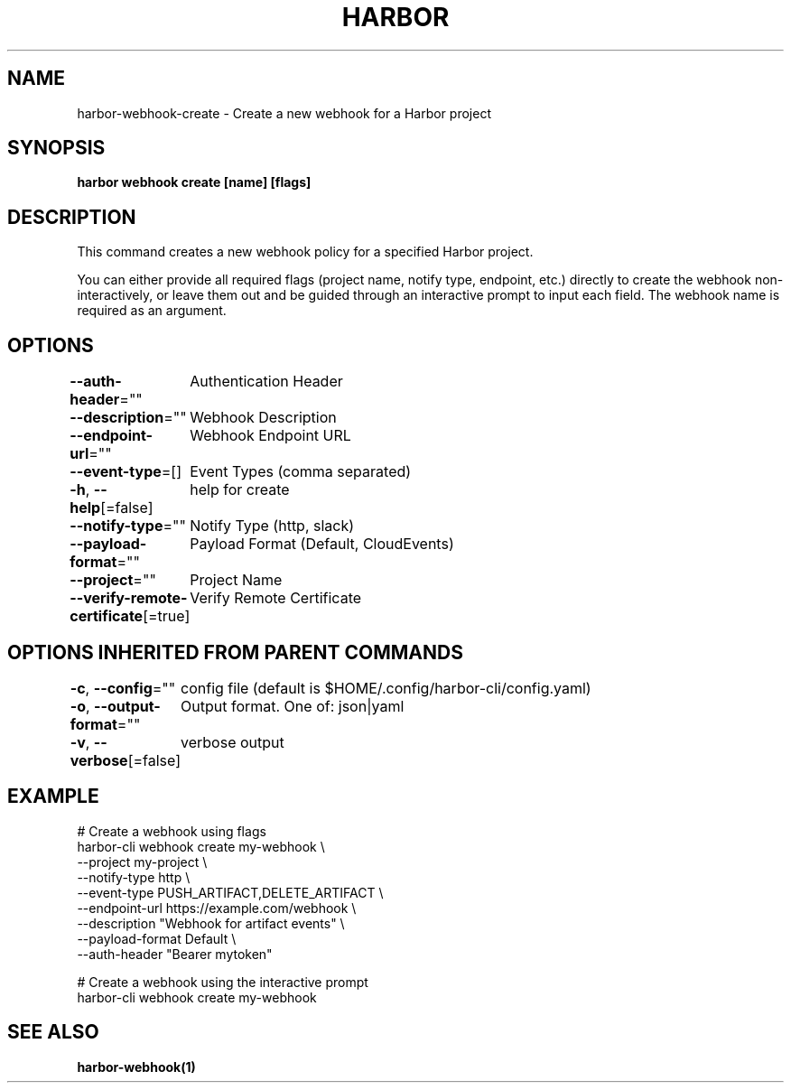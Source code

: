 .nh
.TH "HARBOR" "1"  "Harbor Community" "Harbor User Manuals"

.SH NAME
harbor-webhook-create - Create a new webhook for a Harbor project


.SH SYNOPSIS
\fBharbor webhook create [name] [flags]\fP


.SH DESCRIPTION
This command creates a new webhook policy for a specified Harbor project.

.PP
You can either provide all required flags (project name, notify type, endpoint, etc.) directly to create the webhook non-interactively,
or leave them out and be guided through an interactive prompt to input each field. The webhook name is required as an argument.


.SH OPTIONS
\fB--auth-header\fP=""
	Authentication Header

.PP
\fB--description\fP=""
	Webhook Description

.PP
\fB--endpoint-url\fP=""
	Webhook Endpoint URL

.PP
\fB--event-type\fP=[]
	Event Types (comma separated)

.PP
\fB-h\fP, \fB--help\fP[=false]
	help for create

.PP
\fB--notify-type\fP=""
	Notify Type (http, slack)

.PP
\fB--payload-format\fP=""
	Payload Format (Default, CloudEvents)

.PP
\fB--project\fP=""
	Project Name

.PP
\fB--verify-remote-certificate\fP[=true]
	Verify Remote Certificate


.SH OPTIONS INHERITED FROM PARENT COMMANDS
\fB-c\fP, \fB--config\fP=""
	config file (default is $HOME/.config/harbor-cli/config.yaml)

.PP
\fB-o\fP, \fB--output-format\fP=""
	Output format. One of: json|yaml

.PP
\fB-v\fP, \fB--verbose\fP[=false]
	verbose output


.SH EXAMPLE
.EX
  # Create a webhook using flags
  harbor-cli webhook create my-webhook \\
    --project my-project \\
    --notify-type http \\
    --event-type PUSH_ARTIFACT,DELETE_ARTIFACT \\
    --endpoint-url https://example.com/webhook \\
    --description "Webhook for artifact events" \\
    --payload-format Default \\
    --auth-header "Bearer mytoken"

  # Create a webhook using the interactive prompt
  harbor-cli webhook create my-webhook
.EE


.SH SEE ALSO
\fBharbor-webhook(1)\fP